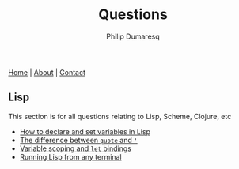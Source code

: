 #+TITLE: Questions
#+AUTHOR: Philip Dumaresq
#+HTML_HEAD: <link rel="stylesheet" type="text/css" href="../assets/org.css" />
#+OPTIONS: toc:nil

#+BEGIN_CENTER
[[file:../index.org][Home]] | [[file:../about.org][About]] | [[file:../contact.org][Contact]]
#+END_CENTER

** COMMENT Java
This section is for all questions relating to Java, in particular the ~stream~ API.

** Lisp
This section is for all questions relating to Lisp, Scheme, Clojure, etc
- [[file:questions/lisp-setting-variables.org][How to declare and set variables in Lisp]]
- [[file:questions/lisp-quote-vs-'.org][The difference between ~quote~ and ~'~]]
- [[file:lisp-let-scoping.org][Variable scoping and ~let~ bindings]]
- [[file:lisp-running-from-terminal.org][Running Lisp from any terminal]]
** COMMENT Prolog
This section is for all questions relating to Prolog

** COMMENT C
This section is for all questions relating to Lisp, Scheme, Clojure, etc

** COMMENT Ruby
This section is for all questions relating to Lisp, Scheme, Clojure, etc
